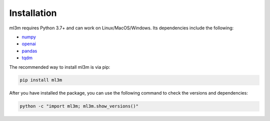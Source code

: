 Installation
============

ml3m requires Python 3.7+ and can work on Linux/MacOS/Windows. Its dependencies include
the following:

- `numpy <https://numpy.org/>`_
- `openai <https://platform.openai.com/docs/api-reference/introduction?lang=python>`_
- `pandas <https://pandas.pydata.org/>`_
- `tqdm <https://tqdm.github.io/>`_

The recommended way to install ml3m is via pip:

.. code-block::

    pip install ml3m

After you have installed the package, you can use the following command to check the
versions and dependencies:

.. code-block::

    python -c "import ml3m; ml3m.show_versions()"
